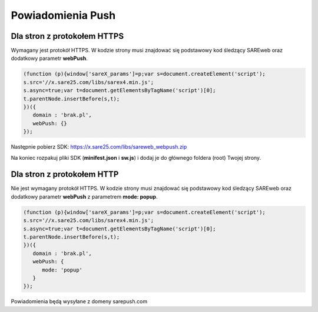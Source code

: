 ############################
Powiadomienia Push
############################


Dla stron z protokołem HTTPS
=======================================

Wymagany jest protokół HTTPS.
W kodzie strony musi znajdować się podstawowy kod śledzący SAREweb oraz dodatkowy parametr **webPush**.

.. code-block:: javascript

   (function (p){window['sareX_params']=p;var s=document.createElement('script');
   s.src='//x.sare25.com/libs/sarex4.min.js';
   s.async=true;var t=document.getElementsByTagName('script')[0];
   t.parentNode.insertBefore(s,t);
   })({
      domain : 'brak.pl',
      webPush: {}
   });


Następnie pobierz SDK: https://x.sare25.com/libs/sareweb_webpush.zip


Na koniec rozpakuj pliki SDK (**minifest.json** i **sw.js**) i dodaj je do głównego foldera (root) Twojej strony.



Dla stron z protokołem HTTP
=======================================

Nie jest wymagany protokół HTTPS.
W kodzie strony musi znajdować się podstawowy kod śledzący SAREweb oraz dodatkowy parametr **webPush** z parametrem **mode: popup**.

.. code-block:: javascript

   (function (p){window['sareX_params']=p;var s=document.createElement('script');
   s.src='//x.sare25.com/libs/sarex4.min.js';
   s.async=true;var t=document.getElementsByTagName('script')[0];
   t.parentNode.insertBefore(s,t);
   })({
      domain : 'brak.pl',
      webPush: {
         mode: 'popup'
      }
   });
   

Powiadomienia będą wysyłane z domeny sarepush.com

